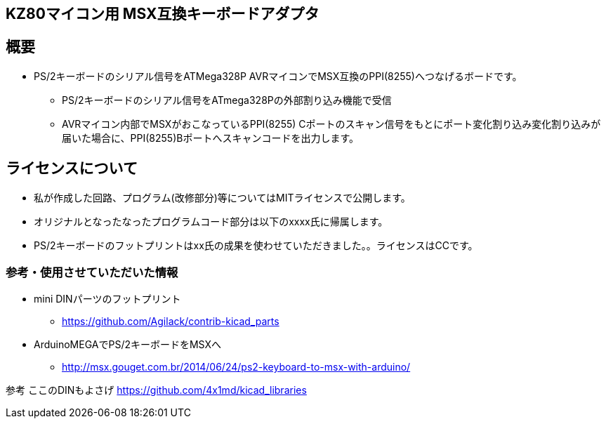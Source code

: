 == KZ80マイコン用 MSX互換キーボードアダプタ

== 概要
* PS/2キーボードのシリアル信号をATMega328P AVRマイコンでMSX互換のPPI(8255)へつなげるボードです。
** PS/2キーボードのシリアル信号をATmega328Pの外部割り込み機能で受信
** AVRマイコン内部でMSXがおこなっているPPI(8255) Cポートのスキャン信号をもとにポート変化割り込み変化割り込みが届いた場合に、PPI(8255)Bポートへスキャンコードを出力します。

== ライセンスについて
* 私が作成した回路、プログラム(改修部分)等についてはMITライセンスで公開します。
* オリジナルとなったなったプログラムコード部分は以下のxxxx氏に帰属します。
* PS/2キーボードのフットプリントはxx氏の成果を使わせていただきました。。ライセンスはCCです。

=== 参考・使用させていただいた情報
* mini DINパーツのフットプリント
** https://github.com/Agilack/contrib-kicad_parts
* ArduinoMEGAでPS/2キーボードをMSXへ
** http://msx.gouget.com.br/2014/06/24/ps2-keyboard-to-msx-with-arduino/



参考
ここのDINもよさげ
https://github.com/4x1md/kicad_libraries